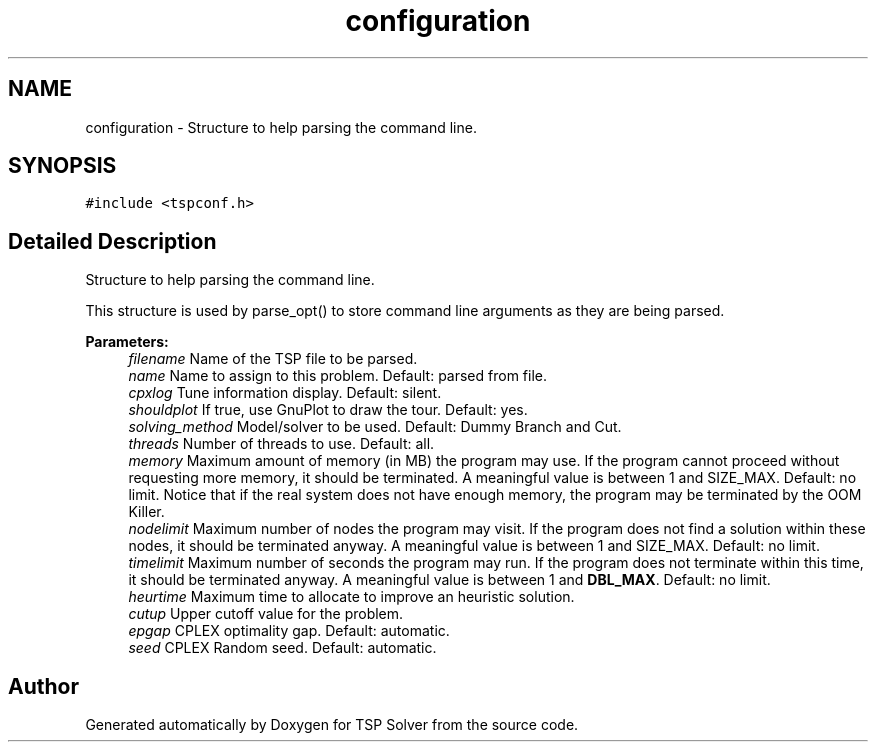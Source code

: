 .TH "configuration" 3 "Mon May 11 2020" "TSP Solver" \" -*- nroff -*-
.ad l
.nh
.SH NAME
configuration \- Structure to help parsing the command line\&.  

.SH SYNOPSIS
.br
.PP
.PP
\fC#include <tspconf\&.h>\fP
.SH "Detailed Description"
.PP 
Structure to help parsing the command line\&. 

This structure is used by parse_opt() to store command line arguments as they are being parsed\&.
.PP
\fBParameters:\fP
.RS 4
\fIfilename\fP Name of the TSP file to be parsed\&.
.br
\fIname\fP Name to assign to this problem\&. Default: parsed from file\&.
.br
\fIcpxlog\fP Tune information display\&. Default: silent\&.
.br
\fIshouldplot\fP If true, use GnuPlot to draw the tour\&. Default: yes\&.
.br
\fIsolving_method\fP Model/solver to be used\&. Default: Dummy Branch and Cut\&.
.br
\fIthreads\fP Number of threads to use\&. Default: all\&.
.br
\fImemory\fP Maximum amount of memory (in MB) the program may use\&. If the program cannot proceed without requesting more memory, it should be terminated\&. A meaningful value is between 1 and SIZE_MAX\&. Default: no limit\&. Notice that if the real system does not have enough memory, the program may be terminated by the OOM Killer\&.
.br
\fInodelimit\fP Maximum number of nodes the program may visit\&. If the program does not find a solution within these nodes, it should be terminated anyway\&. A meaningful value is between 1 and SIZE_MAX\&. Default: no limit\&.
.br
\fItimelimit\fP Maximum number of seconds the program may run\&. If the program does not terminate within this time, it should be terminated anyway\&. A meaningful value is between 1 and \fBDBL_MAX\fP\&. Default: no limit\&.
.br
\fIheurtime\fP Maximum time to allocate to improve an heuristic solution\&.
.br
\fIcutup\fP Upper cutoff value for the problem\&.
.br
\fIepgap\fP CPLEX optimality gap\&. Default: automatic\&.
.br
\fIseed\fP CPLEX Random seed\&. Default: automatic\&. 
.RE
.PP


.SH "Author"
.PP 
Generated automatically by Doxygen for TSP Solver from the source code\&.
